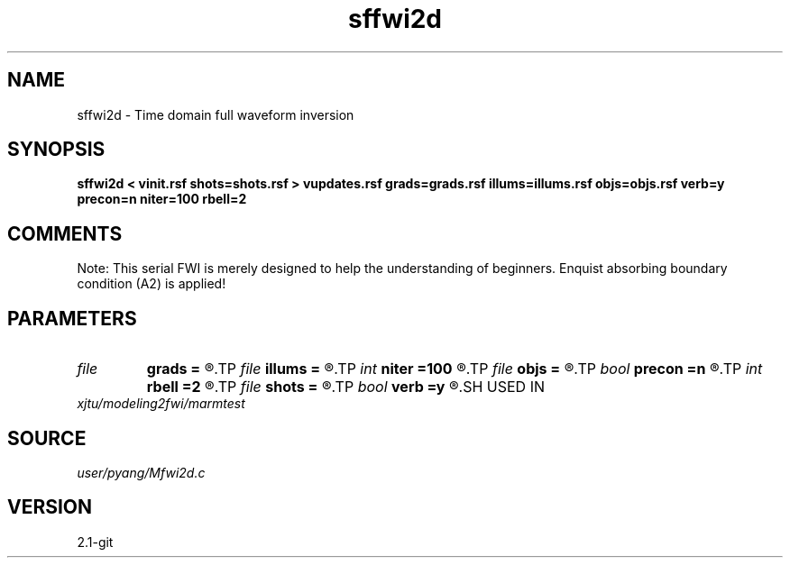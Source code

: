 .TH sffwi2d 1  "APRIL 2019" Madagascar "Madagascar Manuals"
.SH NAME
sffwi2d \- Time domain full waveform inversion 
.SH SYNOPSIS
.B sffwi2d < vinit.rsf shots=shots.rsf > vupdates.rsf grads=grads.rsf illums=illums.rsf objs=objs.rsf verb=y precon=n niter=100 rbell=2
.SH COMMENTS
Note: This serial FWI is merely designed to help the understanding of 
beginners. Enquist absorbing boundary condition (A2) is applied!

.SH PARAMETERS
.PD 0
.TP
.I file   
.B grads
.B =
.R  	auxiliary output file name
.TP
.I file   
.B illums
.B =
.R  	auxiliary output file name
.TP
.I int    
.B niter
.B =100
.R  	number of iterations
.TP
.I file   
.B objs
.B =
.R  	auxiliary output file name
.TP
.I bool   
.B precon
.B =n
.R  [y/n]	precondition or not
.TP
.I int    
.B rbell
.B =2
.R  	radius of bell smooth
.TP
.I file   
.B shots
.B =
.R  	auxiliary input file name
.TP
.I bool   
.B verb
.B =y
.R  [y/n]	vebosity
.SH USED IN
.TP
.I xjtu/modeling2fwi/marmtest
.SH SOURCE
.I user/pyang/Mfwi2d.c
.SH VERSION
2.1-git
